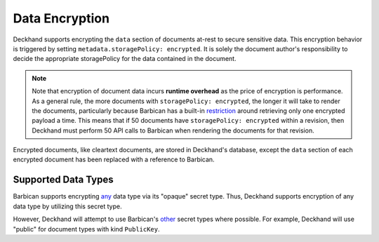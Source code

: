 ..
  Copyright 2018 AT&T Intellectual Property.
  All Rights Reserved.

  Licensed under the Apache License, Version 2.0 (the "License"); you may
  not use this file except in compliance with the License. You may obtain
  a copy of the License at

      http://www.apache.org/licenses/LICENSE-2.0

  Unless required by applicable law or agreed to in writing, software
  distributed under the License is distributed on an "AS IS" BASIS, WITHOUT
  WARRANTIES OR CONDITIONS OF ANY KIND, either express or implied. See the
  License for the specific language governing permissions and limitations
  under the License.

.. _encryption:

Data Encryption
===============

Deckhand supports encrypting the ``data`` section of documents at-rest to
secure sensitive data. This encryption behavior is triggered by setting
``metadata.storagePolicy: encrypted``. It is solely the document author's
responsibility to decide the appropriate storagePolicy for the data contained
in the document.

.. note::

  Note that encryption of document data incurs **runtime overhead** as the
  price of encryption is performance. As a general rule, the more documents
  with ``storagePolicy: encrypted``, the longer it will take to render the
  documents, particularly because Barbican has a built-in `restriction`_
  around retrieving only one encrypted payload a time. This means that
  if 50 documents have ``storagePolicy: encrypted`` within a revision, then
  Deckhand must perform 50 API calls to Barbican when rendering the documents
  for that revision.

Encrypted documents, like cleartext documents, are stored in Deckhand's
database, except the ``data`` section of each encrypted document has been
replaced with a reference to Barbican.

.. _Barbican: https://docs.openstack.org/barbican/latest/api/
.. _restriction: https://docs.openstack.org/barbican/latest/api/reference/secrets.html#get-v1-secrets

Supported Data Types
--------------------

Barbican supports encrypting `any`_ data type via its "opaque" secret type.
Thus, Deckhand supports encryption of any data type by utilizing this
secret type.

However, Deckhand will attempt to use Barbican's `other`_ secret types where
possible. For example, Deckhand will use "public" for document types with kind
``PublicKey``.

.. _any: https://github.com/openstack/barbican/blob/7991f8b4850d76d97c3482428638f788f5798a56/barbican/plugin/interface/secret_store.py#L272
.. _other: https://docs.openstack.org/barbican/latest/api/reference/secret_types.html

